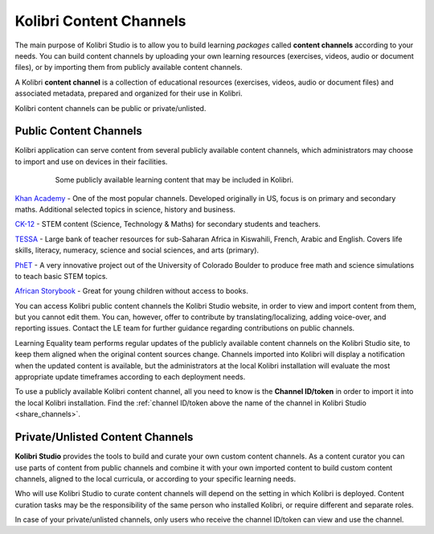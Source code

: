 Kolibri Content Channels
########################

The main purpose of Kolibri Studio is to allow you to build learning *packages* called **content channels** according to your needs. You can build content channels by uploading your own learning resources (exercises, videos, audio or document files), or by importing them from publicly available content channels.

A Kolibri **content channel** is a collection of educational resources (exercises, videos, audio or document files) and associated metadata, prepared and organized for their use in Kolibri. 

Kolibri content channels can be public or private/unlisted.

Public Content Channels
=======================

Kolibri application can serve content from several publicly available content channels, which administrators may choose to import and use on devices in their facilities.

   .. figure:: img/content-channels-logos.png
      :alt: Some publicly available learning content that may be included in Kolibri.

      Some publicly available learning content that may be included in Kolibri.

.. TODO - cross-link document with channels recommendation and feature details.

`Khan Academy <https://www.khanacademy.org/>`_ - One of the most popular channels. Developed originally in US, focus is on primary and secondary maths. Additional selected topics in science, history and business.

`CK-12 <https://www.CK12.org/>`_ - STEM content (Science, Technology & Maths) for secondary students and teachers.

`TESSA <http://www.tessafrica.net/>`_ - Large bank of teacher resources for sub-Saharan Africa in Kiswahili, French, Arabic and English. Covers life skills, literacy, numeracy, science and social sciences, and arts (primary).

`PhET <https://phet.colorado.edu/>`_ - A very innovative project out of the University of Colorado Boulder to produce free math and science simulations to teach basic STEM topics.

`African Storybook <http://www.africanstorybook.org/>`_ - Great for young children without access to books.

You can access Kolibri public content channels the Kolibri Studio website, in order to view and import content from them, but you cannot edit them. You can, however, offer to contribute by translating/localizing, adding voice-over, and reporting issues. Contact the LE team for further guidance regarding contributions on public channels.

Learning Equality team performs regular updates of the publicly available content channels on the Kolibri Studio site, to keep them aligned when the original content sources change. Channels imported into Kolibri will display a notification when the updated content is available, but the administrators at the local Kolibri installation will evaluate the most appropriate update timeframes according to each deployment needs.

To use a publicly available Kolibri content channel, all you need to know is the **Channel ID/token** in order to import it into the local Kolibri installation. Find the :ref:`channel ID/token above the name of the channel in Kolibri Studio <share_channels>`.

Private/Unlisted Content Channels
=================================

**Kolibri Studio** provides the tools to build and curate your own custom content channels. As a content curator you can use parts of content from public channels and combine it with your own imported content to build custom content channels, aligned to the local curricula, or according to your specific learning needs.

Who will use Kolibri Studio to curate content channels will depend on the setting in which Kolibri is deployed. Content curation tasks may be the responsibility of the same person who installed Kolibri, or require different and separate roles.

In case of your private/unlisted channels, only users who receive the channel ID/token can view and use the channel.
